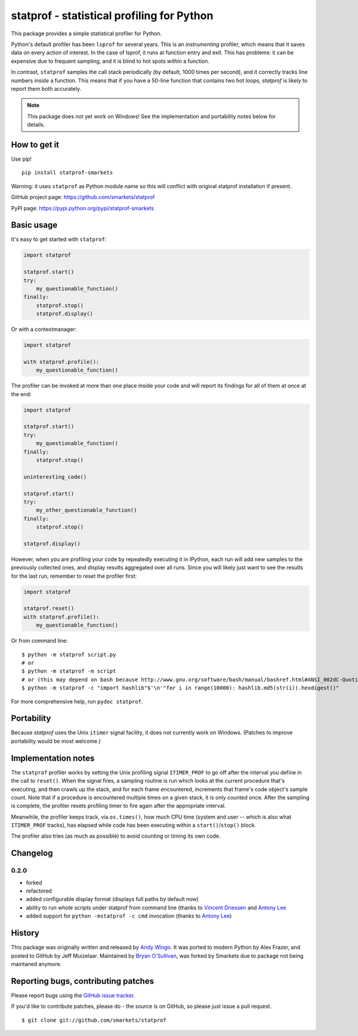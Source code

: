 statprof - statistical profiling for Python
===========================================

.. image:: https://travis-ci.org/smarkets/statprof.svg?branch=master
    :target: https://travis-ci.org/smarkets/statprof

.. image:: https://img.shields.io/pypi/v/statprof-smarkets.svg
    :target: https://pypi.python.org/pypi/statprof-smarkets

This package provides a simple statistical profiler for Python.

Python's default profiler has been ``lsprof`` for several years. This is
an *instrumenting* profiler, which means that it saves data on every
action of interest.  In the case of lsprof, it runs at function entry
and exit.  This has problems: it can be expensive due to frequent
sampling, and it is blind to hot spots *within* a function.

In contrast, ``statprof`` samples the call stack periodically (by
default, 1000 times per second), and it correctly tracks line numbers
*inside* a function.  This means that if you have a 50-line function
that contains two hot loops, `statprof` is likely to report them both
accurately.

.. note::
    This package does not yet work on Windows! See the
    implementation and portability notes below for details.


How to get it
-------------

Use pip!

::

    pip install statprof-smarkets

Warning: it uses ``statprof`` as Python module name so this will conflict with
original statprof installation if present.

GitHub project page: https://github.com/smarkets/statprof

PyPI page: https://pypi.python.org/pypi/statprof-smarkets

Basic usage
-----------

It's easy to get started with ``statprof``:

.. code-block:: python

    import statprof

    statprof.start()
    try:
        my_questionable_function()
    finally:
        statprof.stop()
        statprof.display()

Or with a contextmanager:

.. code-block:: python

    import statprof
    
    with statprof.profile():
        my_questionable_function()

The profiler can be invoked at more than one place inside your code and will
report its findings for all of them at once at the end:

.. code-block:: python

    import statprof

    statprof.start()
    try:
        my_questionable_function()
    finally:
        statprof.stop()

    uninteresting_code()

    statprof.start()
    try:
        my_other_questionable_function()
    finally:
        statprof.stop()

    statprof.display()

However, when you are profiling your code by repeatedly executing it in
IPython, each run will add new samples to the previously collected ones, and
display results aggregated over all runs. Since you will likely just want to
see the results for the last run, remember to reset the profiler first:

.. code-block:: python

    import statprof

    statprof.reset()
    with statprof.profile():
        my_questionable_function()

Or from command line:

::

    $ python -m statprof script.py
    # or
    $ python -m statprof -m script
    # or (this may depend on bash because http://www.gnu.org/software/bash/manual/bashref.html#ANSI_002dC-Quoting)
    $ python -m statprof -c "import hashlib"$'\n'"for i in range(10000): hashlib.md5(str(i)).hexdigest()"

For more comprehensive help, run ``pydoc statprof``.


Portability
-----------

Because *statprof* uses the Unix ``itimer`` signal facility, it does not
currently work on Windows. (Patches to improve portability would be
most welcome.)


Implementation notes
--------------------

The ``statprof`` profiler works by setting the Unix profiling signal
``ITIMER_PROF`` to go off after the interval you define in the call to
``reset()``. When the signal fires, a sampling routine is run which
looks at the current procedure that's executing, and then crawls up
the stack, and for each frame encountered, increments that frame's
code object's sample count.  Note that if a procedure is encountered
multiple times on a given stack, it is only counted once. After the
sampling is complete, the profiler resets profiling timer to fire
again after the appropriate interval.

Meanwhile, the profiler keeps track, via ``os.times()``, how much CPU
time (system and user -- which is also what ``ITIMER_PROF`` tracks), has
elapsed while code has been executing within a ``start()``/``stop()``
block.

The profiler also tries (as much as possible) to avoid counting or
timing its own code.

Changelog
---------

0.2.0
`````

* forked
* refactored
* added configurable display format (displays full paths by default now)
* ability to run whole scripts under statprof from command line (thanks to
  `Vincent Driessen <https://github.com/nvie>`_ and
  `Antony Lee <https://github.com/anntzer>`_
* added support for ``python -mstatprof -c cmd`` invocation (thanks to
  `Antony Lee <https://github.com/anntzer>`_)

History
-------

This package was originally written and released by
`Andy Wingo <http://wingolog.org/archives/2005/10/28/profiling>`_.
It was ported to modern Python by Alex Frazer, and posted to GitHub by
Jeff Muizelaar. Maintained by `Bryan O'Sullivan <bos@serpentine.com>`_, was forked by
Smarkets due to package not being maintaned anymore.


Reporting bugs, contributing patches
------------------------------------

Please report bugs using the `GitHub issue tracker  <https://github.com/smarkets/statprof/issues>`_.

If you'd like to contribute patches, please do - the source is on
GitHub, so please just issue a pull request.

::

    $ git clone git://github.com/smarkets/statprof
